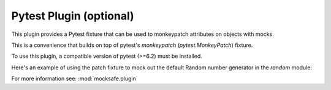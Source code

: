 Pytest Plugin (optional)
========================

This plugin provides a Pytest fixture that can be used to monkeypatch
attributes on objects with mocks.

This is a convenience that builds on top of pytest's `monkeypatch`
(`pytest.MonkeyPatch`) fixture.

To use this plugin, a compatible version of pytest (>=6.2) must be installed.

Here's an example of using the patch fixture to mock out the default
Random number generator in the `random` module:

.. doctest::

    >>> import pytest
    >>> import random
    >>> from mocksafe.plugin import Patcher

    >>> @pytest.fixture
    ... def mock_random(patch: Patcher) -> random.Random:
    ...     return patch(random, "_inst", random.Random)

For more information see: :mod:`mocksafe.plugin`
